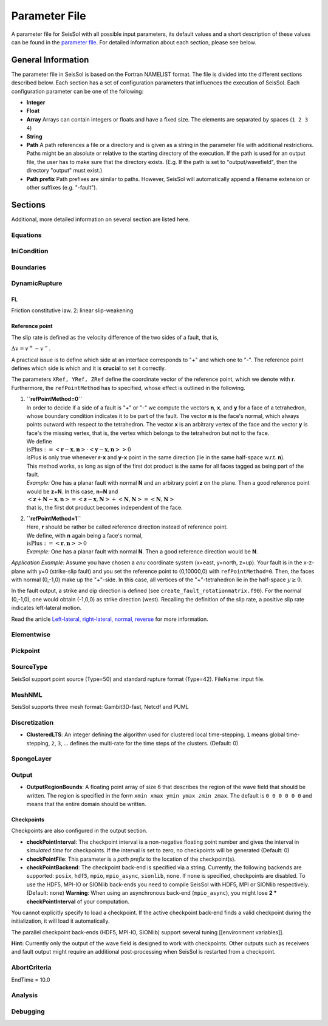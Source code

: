 Parameter File
==============

A parameter file for SeisSol with all possible input parameters, its
default values and a short description of these values can be found in
the `parameter file <https://github.com/SeisSol/parameter-file/blob/master/parameters.par>`__.
For detailed information about each section, please see below.

General Information
-------------------

The parameter file in SeisSol is based on the Fortran NAMELIST format.
The file is divided into the different sections described below. Each
section has a set of configuration parameters that influences the
execution of SeisSol. Each configuration parameter can be one of the
following:

-  **Integer**
-  **Float**
-  **Array** Arrays can contain integers or floats and have a fixed
   size. The elements are separated by spaces (``1 2 3 4``)
-  **String**
-  **Path** A path references a file or a directory and is given as a
   string in the parameter file with additional restrictions. Paths
   might be an absolute or relative to the starting directory of the
   execution. If the path is used for an output file, the user has to
   make sure that the directory exists. (E.g. If the path is set to
   "output/wavefield", then the directory "output" must exist.)
-  **Path prefix** Path prefixes are similar to paths. However, SeisSol
   will automatically append a filename extension or other suffixes
   (e.g. "-fault").

Sections
--------

Additional, more detailed information on several section are listed
here.

Equations
~~~~~~~~~

IniCondition
~~~~~~~~~~~~

Boundaries
~~~~~~~~~~

DynamicRupture
~~~~~~~~~~~~~~

FL
^^

Friction constitutive law. 2: linear slip-weakening

Reference point
^^^^^^^^^^^^^^^

The slip rate is defined as the velocity difference of the two sides of
a fault, that is,

:math:`\Delta v=v^{+}-v^{-}`.

A practical issue is to define which side at an interface corresponds to
"+" and which one to "-". The reference point defines which side is
which and it is **crucial** to set it correctly.

The parameters ``XRef, YRef, ZRef`` define the coordinate vector of the
reference point, which we denote with **r**. Furthermore, the
``refPointMethod`` has to specified, whose effect is outlined in the
following.

1. | **``refPointMethod=0``**
   | In order to decide if a side of a fault is "+" or "-" we compute
     the vectors **n**, **x**, and **y** for a face of a tetrahedron,
     whose boundary condition indicates it to be part of the fault. The
     vector **n** is the face's normal, which always points outward with
     respect to the tetrahedron. The vector **x** is an arbitrary vertex
     of the face and the vector **y** is face's the missing vertex, that
     is, the vertex which belongs to the tetrahedron but not to the
     face.
   | We define
   | :math:`\text{isPlus}:=\left<\mathbf{r}-\mathbf{x},\mathbf{n}\right>\cdot\left<\mathbf{y}-\mathbf{x},\mathbf{n}\right>>0`
   | isPlus is only true whenever **r**-**x** and **y**-**x** point in
     the same direction (lie in the same half-space w.r.t. **n**). 
   | This method works, as long as sign of the first dot product is the
     same for all faces tagged as being part of the fault.
   | *Example:* One has a planar fault with normal **N** and an
     arbitrary point **z** on the plane. Then a good reference point
     would be **z**\ +\ **N**. In this case, **n**\ =\ **N** and
   | :math:`\left<\mathbf{z}+\mathbf{N}-\mathbf{x},\mathbf{n}\right>=\left<\mathbf{z}-\mathbf{x},\mathbf{N}\right>+\left<\mathbf{N},\mathbf{N}\right>=\left<\mathbf{N},\mathbf{N}\right>`
   | that is, the first dot product becomes independent of the face.

2. | **``refPointMethod=1``**
   | Here, **r** should be rather be called reference direction instead
     of reference point.
   | We define, with **n** again being a face's normal,
   | :math:`\text{isPlus}:=\left<\mathbf{r},\mathbf{n}\right>>0`
   | *Example:* One has a planar fault with normal **N**. Then a good
     reference direction would be **N**.

*Application Example:* Assume you have chosen a *enu* coordinate system
(x=east, y=north, z=up). Your fault is in the x-z-plane with y=0
(strike-slip fault) and you set the reference point to (0,10000,0) with
``refPointMethod=0``. Then, the faces with normal (0,-1,0) make up the
"+"-side. In this case, all vertices of the "+"-tetrahedron lie in the
half-space :math:`y\ge 0`.

In the fault output, a strike and dip direction is defined (see
``create_fault_rotationmatrix.f90``). For the normal (0,-1,0), one would
obtain (-1,0,0) as strike direction (west). Recalling the definition of
the slip rate, a positive slip rate indicates left-lateral motion.

Read the article `Left-lateral, right-lateral, normal,
reverse <Left-lateral,-right-lateral,-normal,-reverse>`__ for more
information.

Elementwise
~~~~~~~~~~~

Pickpoint
~~~~~~~~~

SourceType
~~~~~~~~~~

SeisSol support point source (Type=50) and standard rupture format
(Type=42). FileName: input file.

MeshNML
~~~~~~~

SeisSol supports three mesh format: Gambit3D-fast, Netcdf and PUML

Discretization
~~~~~~~~~~~~~~

-  **ClusteredLTS**: An integer defining the algorithm used for
   clustered local time-stepping. ``1`` means global time-stepping,
   ``2``, ``3``, ... defines the multi-rate for the time steps of the
   clusters. (Default: 0)

SpongeLayer
~~~~~~~~~~~

Output
~~~~~~

-  **OutputRegionBounds**: A floating point array of size 6 that
   describes the region of the wave field that should be written. The
   region is specified in the form ``xmin xmax ymin ymax zmin zmax``.
   The default is ``0 0 0 0 0 0`` and means that the entire domain
   should be written.

Checkpoints
^^^^^^^^^^^

Checkpoints are also configured in the output section.

-  **checkPointInterval**: The checkpoint interval is a non-negative
   floating point number and gives the interval in *simulated time* for
   checkpoints. If the interval is set to zero, no checkpoints will be
   generated (Default: 0)
-  **checkPointFile**: This parameter is a *path prefix* to the location
   of the checkpoint(s).
-  **checkPointBackend**: The checkpoint back-end is specified via a
   string. Currently, the following backends are supported: ``posix``,
   ``hdf5``, ``mpio``, ``mpio_async``, ``sionlib``, ``none``. If
   ``none`` is specified, checkpoints are disabled. To use the HDF5,
   MPI-IO or SIONlib back-ends you need to compile SeisSol with HDF5,
   MPI or SIONlib respectively. (Default: ``none``)
   **Warning**: When using an asynchronous back-end (``mpio_async``),
   you might lose **2 \* checkPointInterval** of your computation.

You cannot explicitly specify to load a checkpoint. If the active
checkpoint back-end finds a valid checkpoint during the initialization,
it will load it automatically.

The parallel checkpoint back-ends (HDF5, MPI-IO, SIONlib) support
several tuning [[environment variables]].

**Hint:** Currently only the output of the wave field is designed to
work with checkpoints. Other outputs such as receivers and fault output
might require an additional post-processing when SeisSol is restarted
from a checkpoint.

AbortCriteria
~~~~~~~~~~~~~

EndTime = 10.0

Analysis
~~~~~~~~

Debugging
~~~~~~~~~


